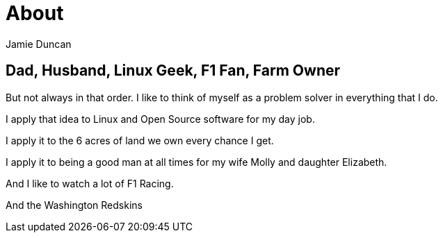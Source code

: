 = About
:author: Jamie Duncan
:date: 2016-10-20 11:32
:modified: 2016-10-20 11:32
:slug: about
:summary: a bit about jduncan
:category: page
:tags: about,life,jduncan

== Dad, Husband, Linux Geek, F1 Fan, Farm Owner

But not always in that order. I like to think of myself as a problem solver in everything that I do.

I apply that idea to Linux and Open Source software for my day job.

I apply it to the 6 acres of land we own every chance I get.

I apply it to being a good man at all times for my wife Molly and daughter Elizabeth.

And I like to watch a lot of F1 Racing.

And the Washington Redskins
